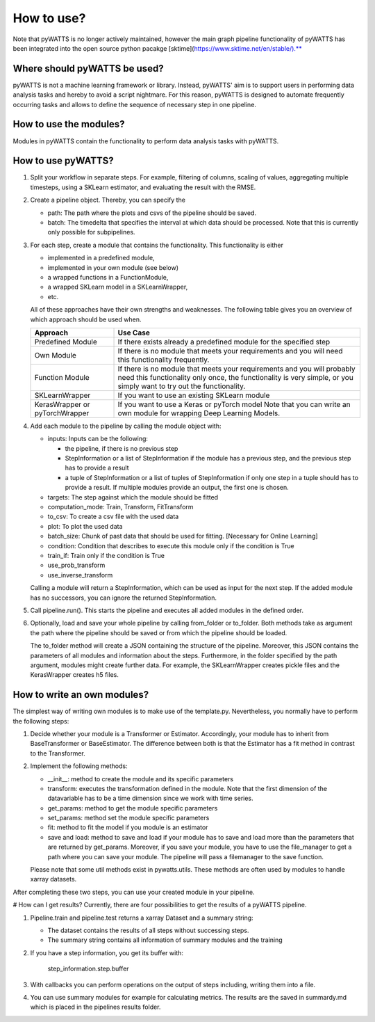.. _howtouse:

How to use?
===========

Note that pyWATTS is no longer actively maintained, however the main graph pipeline functionality of pyWATTS has been
integrated into the open source python pacakge [sktime](https://www.sktime.net/en/stable/).**

Where should pyWATTS be used?
-----------------------------
pyWATTS is not a machine learning framework or library. Instead, pyWATTS' aim is to support users in performing data analysis tasks and hereby to avoid a script nightmare.
For this reason, pyWATTS is designed to automate frequently occurring tasks and
allows to define the sequence of necessary step in one pipeline.


How to use the modules?
-------------------------
Modules in pyWATTS contain the functionality to perform data analysis tasks with pyWATTS.

How to use pyWATTS?
-------------------

1. Split your workflow in separate steps.
   For example, filtering of columns, scaling of values, aggregating multiple timesteps, using a SKLearn estimator, and
   evaluating the result with the RMSE.
2. Create a pipeline object. Thereby, you can specify the

   * path: The path where the plots and csvs of the pipeline should be saved.
   * batch: The timedelta that specifies the interval at which data should be processed. Note that this is currently only possible for
     subpipelines.

3. For each step, create a module that contains the functionality. This functionality is either

   * implemented in a predefined module,
   * implemented in your own module (see below)
   * a wrapped functions in a FunctionModule,
   * a wrapped SKLearn model in a SKLearnWrapper,
   * etc.

   All of these approaches have their own strengths and weaknesses.
   The following table gives you an overview of which approach should be used when.


   ===============================  ======================================================
    Approach                          Use Case
   ===============================  ======================================================
    Predefined Module               If there exists already a predefined module for the specified step

    Own Module                      If there is no module that meets your requirements and you will need this functionality frequently.

    Function Module                 If there is no module that meets your requirements
                                    and you will probably need this functionality only once,
                                    the functionality is very simple, or you simply want to try out the functionality.

    SKLearnWrapper                  If you want to use an existing SKLearn module

   KerasWrapper or pyTorchWrapper   If you want to use a Keras or pyTorch model
                                    Note that you can write an own module for wrapping Deep Learning Models.


   ===============================  ======================================================

4. Add each module to the pipeline by calling the module object with:

   * inputs: Inputs can be the following:

     * the pipeline, if there is no previous step
     * StepInformation or a list of StepInformation if the module has a previous step, and the previous step has to provide a result
     * a tuple of StepInformation or a list of tuples of StepInformation if only one step in a tuple should has to provide a result.
       If multiple modules provide an output, the first one is chosen.

   * targets: The step against which the module should be fitted
   * computation_mode: Train, Transform, FitTransform
   * to_csv: To create a csv file with the used data
   * plot: To plot the used data
   * batch_size: Chunk of past data that should be used for fitting. [Necessary for Online Learning]
   * condition: Condition that describes to execute this module only if the condition is True
   * train_if: Train only if the condition is True
   * use_prob_transform
   * use_inverse_transform

   Calling a module will return a StepInformation, which can be used as input for the next step. If the added module has no successors, you
   can ignore the returned StepInformation.

5. Call pipeline.run(). This starts the pipeline and executes all added modules in the defined order.
6. Optionally, load and save your whole pipeline by calling from_folder or to_folder. Both methods take as argument the path where the pipeline should be saved or from which the pipeline should be loaded.

   The to_folder method will create a JSON containing the structure of the pipeline. Moreover, this JSON contains
   the parameters of all modules and information about the steps.
   Furthermore, in the folder specified by the path argument, modules might create further data. For example, the SKLearnWrapper creates pickle files and the KerasWrapper creates h5 files.


How to write an own modules?
-----------------------------

The simplest way of writing own modules is to make use of the template.py. Nevertheless, you normally have to perform the following steps:

1. Decide whether your module is a Transformer or Estimator. Accordingly, your module has to inherit from BaseTransformer or BaseEstimator.
   The difference between both is that the Estimator has a fit method in contrast to the Transformer.
2. Implement the following methods:

   * __init__: method to create the module and its specific parameters
   * transform: executes the transformation defined in the module. Note that the first dimension of the datavariable has to be a time dimension since we work with time series.
   * get_params: method to get the module specific parameters
   * set_params: method set the module specific parameters
   * fit: method to fit the model if you module is an estimator
   * save and load: method to save and load if your module has to save and load more than the parameters that are returned by get_params.
     Moreover, if you save your module, you have to use the file_manager to get a path where you can save your module.
     The pipeline will pass a filemanager to the save function.

   Please note that some util methods exist in pywatts.utils. These methods are often used by modules to handle
   xarray datasets.

After completing these two steps, you can use your created module in your pipeline.


# How can I get results?
Currently, there are four possibilities to get the results of a pyWATTS pipeline.

1. Pipeline.train and pipeline.test returns a xarray Dataset and a summary string:

   * The dataset contains the results of all steps without successing steps.
   * The summary string contains all information of summary modules and the training

2. If you have a step information, you get its buffer with:

    step_information.step.buffer

3. With callbacks you can perform operations on the output of steps including, writing them into a file.
4. You can use summary modules for example for calculating metrics. The results are the saved in summardy.md which is
   placed in the pipelines results folder.